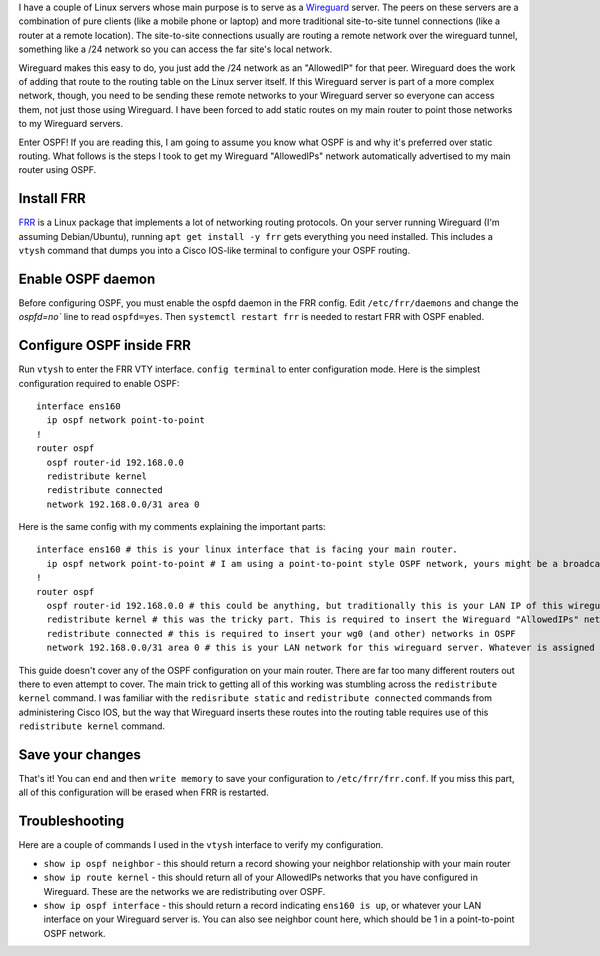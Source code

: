 .. title: Routing Wireguard networks with OSPF on Linux
.. slug: routing-wireguard-networks-with-ospf-on-linux
.. date: 2023-11-10 16:46:25 UTC-07:00
.. tags: 
.. category: 
.. link: 
.. description: 
.. type: text

I have a couple of Linux servers whose main purpose is to serve as a `Wireguard <https://en.wikipedia.org/wiki/WireGuard>`_ server. The peers on these servers are a combination of pure clients (like a mobile phone or laptop) and more traditional site-to-site tunnel connections (like a router at a remote location). The site-to-site connections usually are routing a remote network over the wireguard tunnel, something like a /24 network so you can access the far site's local network.

Wireguard makes this easy to do, you just add the /24 network as an "AllowedIP" for that peer. Wireguard does the work of adding that route to the routing table on the Linux server itself. If this Wireguard server is part of a more complex network, though, you need to be sending these remote networks to your Wireguard server so everyone can access them, not just those using Wireguard. I have been forced to add static routes on my main router to point those networks to my Wireguard servers.

Enter OSPF! If you are reading this, I am going to assume you know what OSPF is and why it's preferred over static routing. What follows is the steps I took to get my Wireguard "AllowedIPs" network automatically advertised to my main router using OSPF.

Install FRR
-----------

`FRR <https://en.wikipedia.org/wiki/FRRouting>`_ is a Linux package that implements a lot of networking routing protocols. On your server running Wireguard (I'm assuming Debian/Ubuntu), running  ``apt get install -y frr``  gets everything you need installed. This includes a ``vtysh`` command that dumps you into a Cisco IOS-like terminal to configure your OSPF routing.


Enable OSPF daemon
------------------

Before configuring OSPF, you must enable the ospfd daemon in the FRR config. Edit ``/etc/frr/daemons`` and change the `ospfd=no`` line to read ``ospfd=yes``. Then ``systemctl restart frr`` is needed to restart FRR with OSPF enabled.

Configure OSPF inside FRR
-------------------------

Run ``vtysh`` to enter the FRR VTY interface. ``config terminal`` to enter configuration mode. Here is the simplest configuration required to enable OSPF:

::

	interface ens160
  	  ip ospf network point-to-point
	!
	router ospf
  	  ospf router-id 192.168.0.0
  	  redistribute kernel
  	  redistribute connected
  	  network 192.168.0.0/31 area 0

Here is the same config with my comments explaining the important parts:
::

	interface ens160 # this is your linux interface that is facing your main router.
	  ip ospf network point-to-point # I am using a point-to-point style OSPF network, yours might be a broadcast type.
	!
	router ospf
	  ospf router-id 192.168.0.0 # this could be anything, but traditionally this is your LAN IP of this wireguard server
	  redistribute kernel # this was the tricky part. This is required to insert the Wireguard "AllowedIPs" networks into OSPF
	  redistribute connected # this is required to insert your wg0 (and other) networks in OSPF
	  network 192.168.0.0/31 area 0 # this is your LAN network for this wireguard server. Whatever is assigned to ens160 in my case. This is required to establish a neighbor relationship with my router.

This guide doesn't cover any of the OSPF configuration on your main router. There are far too many different routers out there to even attempt to cover. The main trick to getting all of this working was stumbling across the ``redistribute kernel`` command. I was familiar with the ``redisribute static`` and ``redistribute connected`` commands from administering Cisco IOS, but the way that Wireguard inserts these routes into the routing table requires use of this ``redistribute kernel`` command.

Save your changes
-----------------

That's it! You can ``end`` and then ``write memory`` to save your configuration to ``/etc/frr/frr.conf``. If you miss this part, all of this configuration will be erased when FRR is restarted.

Troubleshooting
---------------

Here are a couple of commands I used in the ``vtysh`` interface to verify my configuration.

- ``show ip ospf neighbor`` - this should return a record showing your neighbor relationship with your main router
- ``show ip route kernel`` - this should return all of your AllowedIPs networks that you have configured in Wireguard. These are the networks we are redistributing over OSPF.
- ``show ip ospf interface`` - this should return a record indicating ``ens160 is up``, or whatever your LAN interface on your Wireguard server is. You can also see neighbor count here, which should be 1 in a point-to-point OSPF network.
